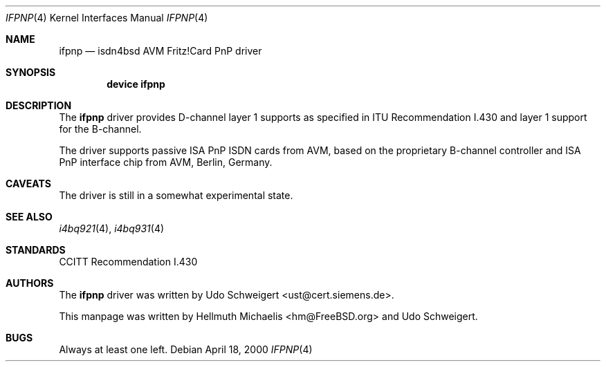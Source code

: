 .\"
.\" Copyright (c) 2000 Udo Schweigert. All rights reserved.
.\"
.\" Redistribution and use in source and binary forms, with or without
.\" modification, are permitted provided that the following conditions
.\" are met:
.\" 1. Redistributions of source code must retain the above copyright
.\"    notice, this list of conditions and the following disclaimer.
.\" 2. Redistributions in binary form must reproduce the above copyright
.\"    notice, this list of conditions and the following disclaimer in the
.\"    documentation and/or other materials provided with the distribution.
.\"
.\" THIS SOFTWARE IS PROVIDED BY THE AUTHOR AND CONTRIBUTORS ``AS IS'' AND
.\" ANY EXPRESS OR IMPLIED WARRANTIES, INCLUDING, BUT NOT LIMITED TO, THE
.\" IMPLIED WARRANTIES OF MERCHANTABILITY AND FITNESS FOR A PARTICULAR PURPOSE
.\" ARE DISCLAIMED.  IN NO EVENT SHALL THE AUTHOR OR CONTRIBUTORS BE LIABLE
.\" FOR ANY DIRECT, INDIRECT, INCIDENTAL, SPECIAL, EXEMPLARY, OR CONSEQUENTIAL
.\" DAMAGES (INCLUDING, BUT NOT LIMITED TO, PROCUREMENT OF SUBSTITUTE GOODS
.\" OR SERVICES; LOSS OF USE, DATA, OR PROFITS; OR BUSINESS INTERRUPTION)
.\" HOWEVER CAUSED AND ON ANY THEORY OF LIABILITY, WHETHER IN CONTRACT, STRICT
.\" LIABILITY, OR TORT (INCLUDING NEGLIGENCE OR OTHERWISE) ARISING IN ANY WAY
.\" OUT OF THE USE OF THIS SOFTWARE, EVEN IF ADVISED OF THE POSSIBILITY OF
.\" SUCH DAMAGE.
.\"
.\"	$Id: ifpnp.4,v 1.2 2000/04/25 13:01:20 hm Exp $
.\"	$Ust: src/i4b/man/ifpnp.4,v 1.4 2000/04/18 08:26:31 ust Exp $
.\"
.\" $FreeBSD: src/usr.sbin/i4b/man/ifpnp.4,v 1.5.2.2 2003/03/13 03:10:59 trhodes Exp $
.\" $DragonFly: src/usr.sbin/i4b/man/ifpnp.4,v 1.3 2006/02/17 19:40:15 swildner Exp $
.\"
.\"	last edit-date: [Tue Apr 25 15:03:27 2000]
.\"
.Dd April 18, 2000
.Dt IFPNP 4
.Os
.Sh NAME
.Nm ifpnp
.Nd isdn4bsd AVM Fritz!Card PnP driver
.Sh SYNOPSIS
.Cd "device ifpnp"
.Sh DESCRIPTION
The
.Nm
driver provides D-channel layer 1 supports as specified in ITU Recommendation
I.430 and layer 1 support for the B-channel.
.Pp
The driver supports passive ISA PnP ISDN cards from AVM, based on the
proprietary B-channel controller and ISA PnP interface chip from
AVM, Berlin, Germany.
.Sh CAVEATS
The driver is still in a somewhat experimental state.
.Sh SEE ALSO
.Xr i4bq921 4 ,
.Xr i4bq931 4
.Sh STANDARDS
CCITT Recommendation I.430
.Sh AUTHORS
.An -nosplit
The
.Nm
driver was written by
.An Udo Schweigert Aq ust@cert.siemens.de .
.Pp
This manpage was written by
.An Hellmuth Michaelis Aq hm@FreeBSD.org
and
.An Udo Schweigert .
.Sh BUGS
Always at least one left.
